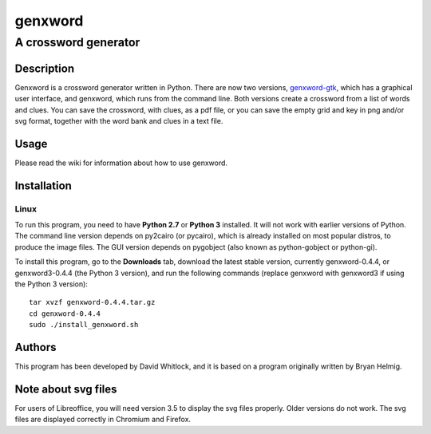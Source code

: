 ========
genxword
========

---------------------
A crossword generator
---------------------

Description
===========

Genxword is a crossword generator written in Python. There are now two versions, `genxword-gtk <https://github.com/riverrun/genxword/wiki/genxword-gtk>`_, which has a graphical user interface, and genxword, which runs from the command line. 
Both versions create a crossword from a list of words and clues. You can save the crossword, with clues, as a pdf file, 
or you can save the empty grid and key in png and/or svg format, together with the word bank and clues in a text file.

Usage
=====

Please read the wiki for information about how to use genxword.

Installation
============

Linux
-----

To run this program, you need to have **Python 2.7** or **Python 3** installed. 
It will not work with earlier versions of Python. The command line version depends on py2cairo (or pycairo), 
which is already installed on most popular distros, to produce the image files.
The GUI version depends on pygobject (also known as python-gobject or python-gi).

To install this program, go to the **Downloads** tab, download the latest stable version, currently genxword-0.4.4, 
or genxword3-0.4.4 (the Python 3 version), and run the following commands (replace genxword with genxword3 if 
using the Python 3 version)::

    tar xvzf genxword-0.4.4.tar.gz
    cd genxword-0.4.4
    sudo ./install_genxword.sh

Authors
=======

This program has been developed by David Whitlock, and it is based on a program originally written by Bryan Helmig. 

Note about svg files
====================

For users of Libreoffice, you will need version 3.5 to display the svg files properly. 
Older versions do not work. The svg files are displayed correctly in Chromium and Firefox.

